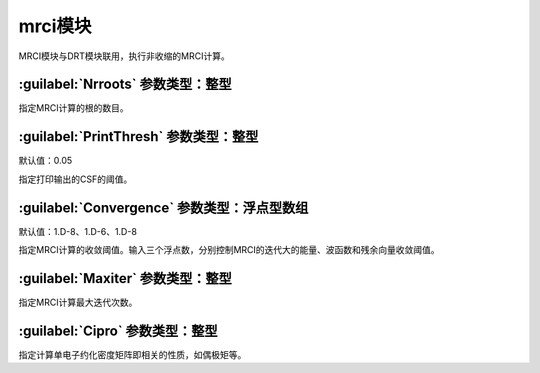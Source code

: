 mrci模块
================================================
MRCI模块与DRT模块联用，执行非收缩的MRCI计算。

:guilabel:`Nrroots` 参数类型：整型
------------------------------------------------
指定MRCI计算的根的数目。

:guilabel:`PrintThresh` 参数类型：整型
------------------------------------------------
默认值：0.05

指定打印输出的CSF的阈值。

:guilabel:`Convergence` 参数类型：浮点型数组
------------------------------------------------
默认值：1.D-8、1.D-6、1.D-8

指定MRCI计算的收敛阈值。输入三个浮点数，分别控制MRCI的迭代大的能量、波函数和残余向量收敛阈值。

:guilabel:`Maxiter` 参数类型：整型
------------------------------------------------
指定MRCI计算最大迭代次数。

:guilabel:`Cipro` 参数类型：整型
------------------------------------------------
指定计算单电子约化密度矩阵即相关的性质，如偶极矩等。

